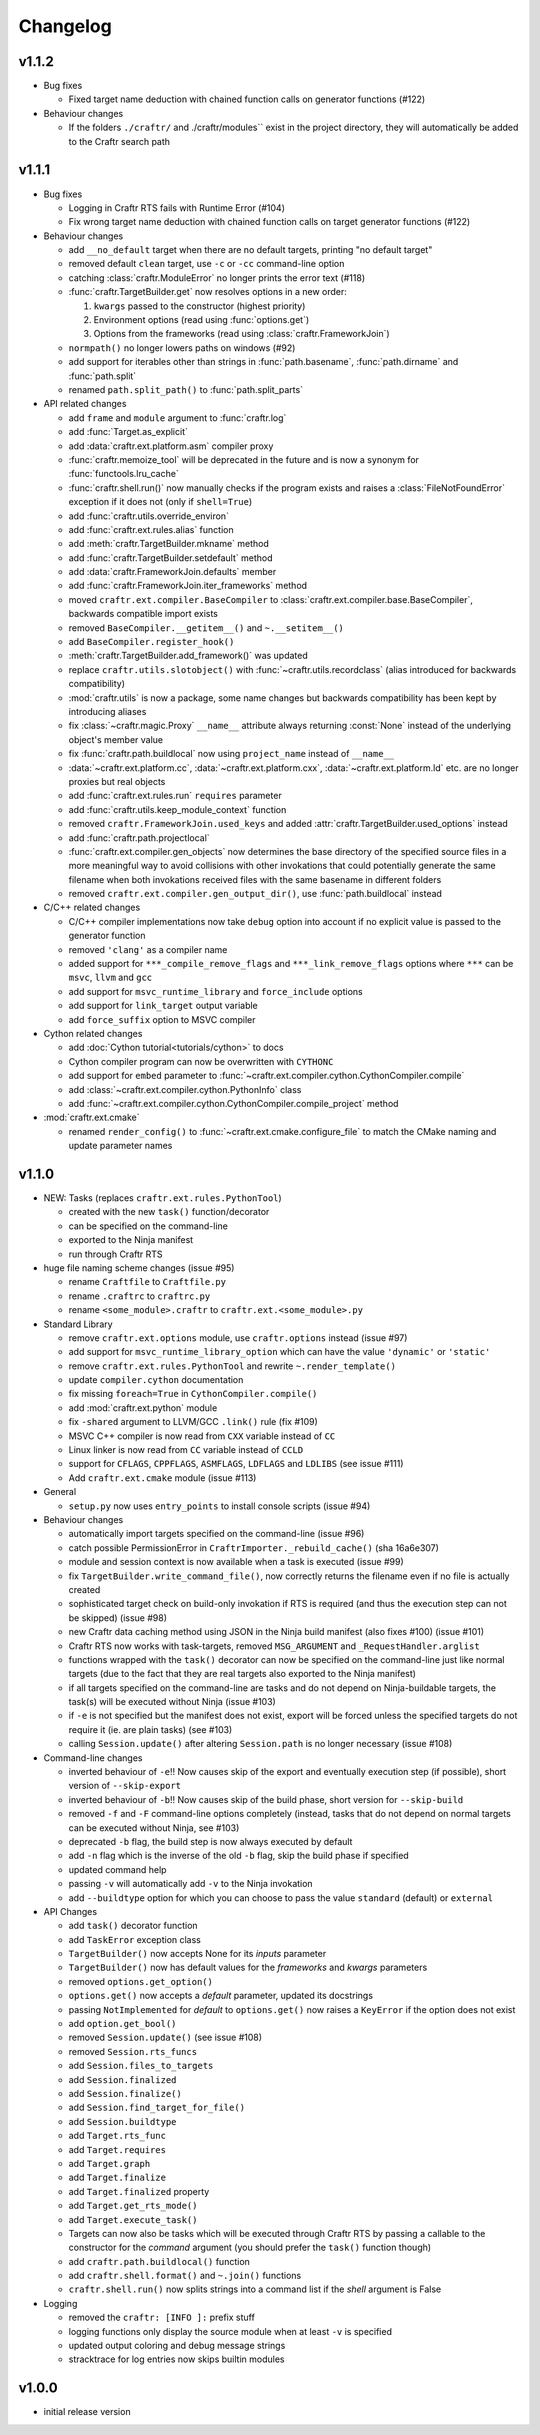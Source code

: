 Changelog
=========

v1.1.2
------

* Bug fixes

  * Fixed target name deduction with chained function calls on
    generator functions (#122)

* Behaviour changes

  * If the folders ``./craftr/`` and ./craftr/modules`` exist in the
    project directory, they will automatically be added to the Craftr
    search path

v1.1.1
------

* Bug fixes

  * Logging in Craftr RTS fails with Runtime Error (#104)
  * Fix wrong target name deduction with chained function calls on
    target generator functions (#122)

* Behaviour changes

  * add ``__no_default`` target when there are no default targets, printing
    "no default target"
  * removed default ``clean`` target, use ``-c`` or ``-cc`` command-line option
  * catching :class:`craftr.ModuleError` no longer prints the error text (#118)
  * :func:`craftr.TargetBuilder.get` now resolves options in a new order:

    1. ``kwargs`` passed to the constructor (highest priority)
    2. Environment options (read using :func:`options.get`)
    3. Options from the frameworks (read using :class:`craftr.FrameworkJoin`)

  * ``normpath()`` no longer lowers paths on windows (#92)
  * add support for iterables other than strings in :func:`path.basename`,
    :func:`path.dirname` and :func:`path.split`
  * renamed ``path.split_path()`` to :func:`path.split_parts`

* API related changes

  * add ``frame`` and ``module`` argument to :func:`craftr.log`
  * add :func:`Target.as_explicit`
  * add :data:`craftr.ext.platform.asm` compiler proxy
  * :func:`craftr.memoize_tool` will be deprecated in the future and is now
    a synonym for :func:`functools.lru_cache`
  * :func:`craftr.shell.run()` now manually checks if the program exists and
    raises a :class:`FileNotFoundError` exception if it does not (only if
    ``shell=True``)
  * add :func:`craftr.utils.override_environ`
  * add :func:`craftr.ext.rules.alias` function
  * add :meth:`craftr.TargetBuilder.mkname` method
  * add :func:`craftr.TargetBuilder.setdefault` method
  * add :data:`craftr.FrameworkJoin.defaults` member
  * add :func:`craftr.FrameworkJoin.iter_frameworks` method
  * moved ``craftr.ext.compiler.BaseCompiler`` to :class:`craftr.ext.compiler.base.BaseCompiler`,
    backwards compatible import exists
  * removed ``BaseCompiler.__getitem__()`` and ``~.__setitem__()``
  * add ``BaseCompiler.register_hook()``
  * :meth:`craftr.TargetBuilder.add_framework()` was updated
  * replace ``craftr.utils.slotobject()`` with :func:`~craftr.utils.recordclass`
    (alias introduced for backwards compatibility)
  * :mod:`craftr.utils` is now a package, some name changes but backwards
    compatibility has been kept by introducing aliases
  * fix :class:`~craftr.magic.Proxy` ``__name__`` attribute always
    returning :const:`None` instead of the underlying object's member value
  * fix :func:`craftr.path.buildlocal` now using ``project_name`` instead
    of ``__name__``
  * :data:`~craftr.ext.platform.cc`, :data:`~craftr.ext.platform.cxx`,
    :data:`~craftr.ext.platform.ld` etc. are no longer proxies but real
    objects
  * add :func:`craftr.ext.rules.run` ``requires`` parameter
  * add :func:`craftr.utils.keep_module_context` function
  * removed ``craftr.FrameworkJoin.used_keys`` and added
    :attr:`craftr.TargetBuilder.used_options` instead
  * add :func:`craftr.path.projectlocal`
  * :func:`craftr.ext.compiler.gen_objects` now determines the base directory
    of the specified source files in a more meaningful way to avoid collisions
    with other invokations that could potentially generate the same filename
    when both invokations received files with the same basename in different
    folders
  * removed ``craftr.ext.compiler.gen_output_dir()``, use :func:`path.buildlocal` instead

* C/C++ related changes

  * C/C++ compiler implementations now take ``debug`` option into account if
    no explicit value is passed to the generator function
  * removed ``'clang'`` as a compiler name
  * added support for ``***_compile_remove_flags`` and ``***_link_remove_flags``
    options where ``***`` can be ``msvc``, ``llvm`` and ``gcc``
  * add support for ``msvc_runtime_library`` and ``force_include`` options
  * add support for ``link_target`` output variable
  * add ``force_suffix`` option to MSVC compiler

* Cython related changes

  * add :doc:`Cython tutorial<tutorials/cython>` to docs
  * Cython compiler program can now be overwritten with ``CYTHONC``
  * add support for ``embed`` parameter to :func:`~craftr.ext.compiler.cython.CythonCompiler.compile`
  * add :class:`~craftr.ext.compiler.cython.PythonInfo` class
  * add :func:`~craftr.ext.compiler.cython.CythonCompiler.compile_project` method

* :mod:`craftr.ext.cmake`

  * renamed ``render_config()`` to :func:`~craftr.ext.cmake.configure_file`
    to match the CMake naming and update parameter names

v1.1.0
------

* NEW: Tasks (replaces ``craftr.ext.rules.PythonTool``)

  * created with the new ``task()`` function/decorator
  * can be specified on the command-line
  * exported to the Ninja manifest
  * run through Craftr RTS

* huge file naming scheme changes (issue #95)

  * rename ``Craftfile`` to ``Craftfile.py``
  * rename ``.craftrc`` to ``craftrc.py``
  * rename ``<some_module>.craftr`` to ``craftr.ext.<some_module>.py``

* Standard Library

  * remove ``craftr.ext.options`` module, use ``craftr.options`` instead (issue #97)
  * add support for ``msvc_runtime_library_option`` which can have the
    value ``'dynamic'`` or ``'static'``
  * remove ``craftr.ext.rules.PythonTool`` and rewrite ``~.render_template()``
  * update ``compiler.cython`` documentation
  * fix missing ``foreach=True`` in ``CythonCompiler.compile()``
  * add :mod:`craftr.ext.python` module
  * fix ``-shared`` argument to LLVM/GCC ``.link()`` rule (fix #109)
  * MSVC C++ compiler is now read from ``CXX`` variable instead of ``CC``
  * Linux linker is now read from ``CC`` variable instead of ``CCLD``
  * support for ``CFLAGS``, ``CPPFLAGS``, ``ASMFLAGS``, ``LDFLAGS`` and
    ``LDLIBS`` (see issue #111)
  * Add ``craftr.ext.cmake`` module (issue #113)

* General

  * ``setup.py`` now uses ``entry_points`` to install console scripts (issue #94)

* Behaviour changes

  * automatically import targets specified on the command-line (issue #96)
  * catch possible PermissionError in ``CraftrImporter._rebuild_cache()``
    (sha 16a6e307)
  * module and session context is now available when a task is executed (issue #99)
  * fix ``TargetBuilder.write_command_file()``, now correctly returns the
    filename even if no file is actually created
  * sophisticated target check on build-only invokation if RTS is required
    (and thus the execution step can not be skipped) (issue #98)
  * new Craftr data caching method using JSON in the Ninja build manifest
    (also fixes #100) (issue #101)
  * Craftr RTS now works with task-targets, removed ``MSG_ARGUMENT``
    and ``_RequestHandler.arglist``
  * functions wrapped with the ``task()`` decorator can now be specified
    on the command-line just like normal targets (due to the fact that
    they are real targets also exported to the Ninja manifest)
  * if all targets specified on the command-line are tasks and do not
    depend on Ninja-buildable targets, the task(s) will be executed
    without Ninja (issue #103)
  * if ``-e`` is not specified but the manifest does not exist, export
    will be forced unless the specified targets do not require it (ie.
    are plain tasks) (see #103)
  * calling ``Session.update()`` after altering ``Session.path`` is
    no longer necessary (issue #108)

* Command-line changes

  * inverted behaviour of ``-e``!! Now causes skip of
    the export and eventually execution step (if possible), short
    version of ``--skip-export``
  * inverted behaviour of ``-b``!! Now causes skip of
    the build phase, short version for ``--skip-build``
  * removed ``-f`` and ``-F`` command-line options completely (instead,
    tasks that do not depend on normal targets can be executed without
    Ninja, see #103)
  * deprecated ``-b`` flag, the build step is now always executed by default
  * add ``-n`` flag which is the inverse of the old ``-b`` flag, skip the
    build phase if specified
  * updated command help
  * passing ``-v`` will automatically add ``-v`` to the Ninja invokation
  * add ``--buildtype`` option for which you can choose to pass the value
    ``standard`` (default) or ``external``

* API Changes

  * add ``task()`` decorator function
  * add ``TaskError`` exception class
  * ``TargetBuilder()`` now accepts None for its *inputs* parameter
  * ``TargetBuilder()`` now has default values for the *frameworks* and
    *kwargs* parameters
  * removed ``options.get_option()``
  * ``options.get()`` now accepts a *default* parameter, updated its docstrings
  * passing ``NotImplemented`` for *default* to ``options.get()`` now raises
    a ``KeyError`` if the option does not exist
  * add ``option.get_bool()``

  * removed ``Session.update()`` (see issue #108)
  * removed ``Session.rts_funcs``
  * add ``Session.files_to_targets``
  * add ``Session.finalized``
  * add ``Session.finalize()``
  * add ``Session.find_target_for_file()``
  * add ``Session.buildtype``

  * add ``Target.rts_func``
  * add ``Target.requires``
  * add ``Target.graph``
  * add ``Target.finalize``
  * add ``Target.finalized`` property
  * add ``Target.get_rts_mode()``
  * add ``Target.execute_task()``
  * Targets can now also be tasks which will be executed through Craftr
    RTS by passing a callable to the constructor for the *command* argument
    (you should prefer the ``task()`` function though)

  * add ``craftr.path.buildlocal()`` function
  * add ``craftr.shell.format()`` and ``~.join()`` functions
  * ``craftr.shell.run()`` now splits strings into a command list if
    the *shell* argument is False

* Logging

  * removed the ``craftr: [INFO ]:`` prefix stuff
  * logging functions only display the source module when at least ``-v``
    is specified
  * updated output coloring and debug message strings
  * stracktrace for log entries now skips builtin modules

v1.0.0
------

* initial release version
